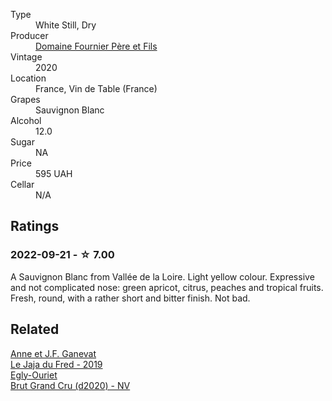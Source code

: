 #+attr_html: :class wine-main-image
[[file:/images/2a/adc892-b821-41fe-8c6a-162ac048b34d/2022-08-29-16-46-08-4CE5C5A5-2BE9-4895-8926-7D91D413378E-1-105-c.webp]]

- Type :: White Still, Dry
- Producer :: [[barberry:/producers/1f6ac2c8-8bcf-4f58-8f7d-9d9d7a26361c][Domaine Fournier Père et Fils]]
- Vintage :: 2020
- Location :: France, Vin de Table (France)
- Grapes :: Sauvignon Blanc
- Alcohol :: 12.0
- Sugar :: NA
- Price :: 595 UAH
- Cellar :: N/A

** Ratings

*** 2022-09-21 - ☆ 7.00

A Sauvignon Blanc from Vallée de la Loire. Light yellow colour. Expressive and not complicated nose: green apricot, citrus, peaches and tropical fruits. Fresh, round, with a rather short and bitter finish. Not bad.

** Related

#+begin_export html
<div class="flex-container">
  <a class="flex-item flex-item-left" href="/wines/b812f67d-dfa6-4037-b6eb-dc0144b59001.html">
    <img class="flex-bottle" src="/images/b8/12f67d-dfa6-4037-b6eb-dc0144b59001/2021-11-14-12-48-31-E133C6CD-F27F-4D54-85EC-C3676D4E9666-1-105-c.webp"></img>
    <section class="h">Anne et J.F. Ganevat</section>
    <section class="h text-bolder">Le Jaja du Fred - 2019</section>
  </a>

  <a class="flex-item flex-item-right" href="/wines/f0ca7444-7d73-4df6-a42b-9368a4f9f32e.html">
    <img class="flex-bottle" src="/images/f0/ca7444-7d73-4df6-a42b-9368a4f9f32e/2021-12-27-18-35-57-8A00A13D-100B-469D-A773-A350D24F31C5-1-105-c.webp"></img>
    <section class="h">Egly-Ouriet</section>
    <section class="h text-bolder">Brut Grand Cru (d2020) - NV</section>
  </a>

</div>
#+end_export
